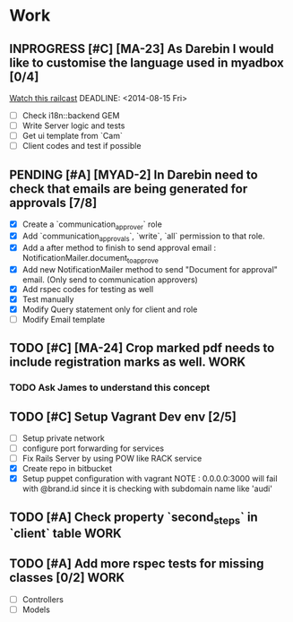 * Work
** INPROGRESS [#C] [MA-23] As Darebin I would like to customise the language used in myadbox [0/4]
[[http://media.railscasts.com/assets/episodes/videos/256-i18n-backends.mp4][Watch this railcast]]
DEADLINE: <2014-08-15 Fri>
- [ ] Check i18n::backend GEM
- [ ] Write Server logic and tests
- [ ] Get ui template from `Cam`
- [ ] Client codes and test if possible

** PENDING [#A] [MYAD-2] In Darebin need to check that emails are being generated for approvals [7/8]
DEADLINE: <2014-08-13 Wed>
- [X] Create a `communication_approver` role
- [X] Add `communication_approvals`, `write`, `all` permission to that role.
- [X] Add a after method to finish to send approval email : NotificationMailer.document_to_approve
- [X] Add new NotificationMailer method to send "Document for approval"
  email. (Only send to communication approvers)
- [X] Add rspec codes for testing as well
- [X] Test manually
- [X] Modify Query statement only for client and role
- [ ] Modify Email template
** TODO [#C] [MA-24] Crop marked pdf needs to include registration marks as well. :WORK:
DEADLINE: <2014-08-11 Mon>
*** TODO Ask James to understand this concept
SCHEDULED: <2014-08-11 Mon>



** TODO [#C] Setup Vagrant Dev env [2/5]
- [ ] Setup private network
- [ ] configure port forwarding for services
- [ ] Fix Rails Server by using POW like RACK service
- [X] Create repo in bitbucket
- [X] Setup puppet configuration with vagrant
  NOTE : 0.0.0.0:3000 will fail with @brand.id since it is checking with
  subdomain name like 'audi'

** TODO [#A] Check property `second_steps` in `client` table          :WORK:
SCHEDULED: <2014-08-12 Tue>
** TODO [#A] Add more rspec tests for missing classes [0/2]            :WORK:
DEADLINE: <2014-08-24 Sun>
- [ ] Controllers
- [ ] Models
